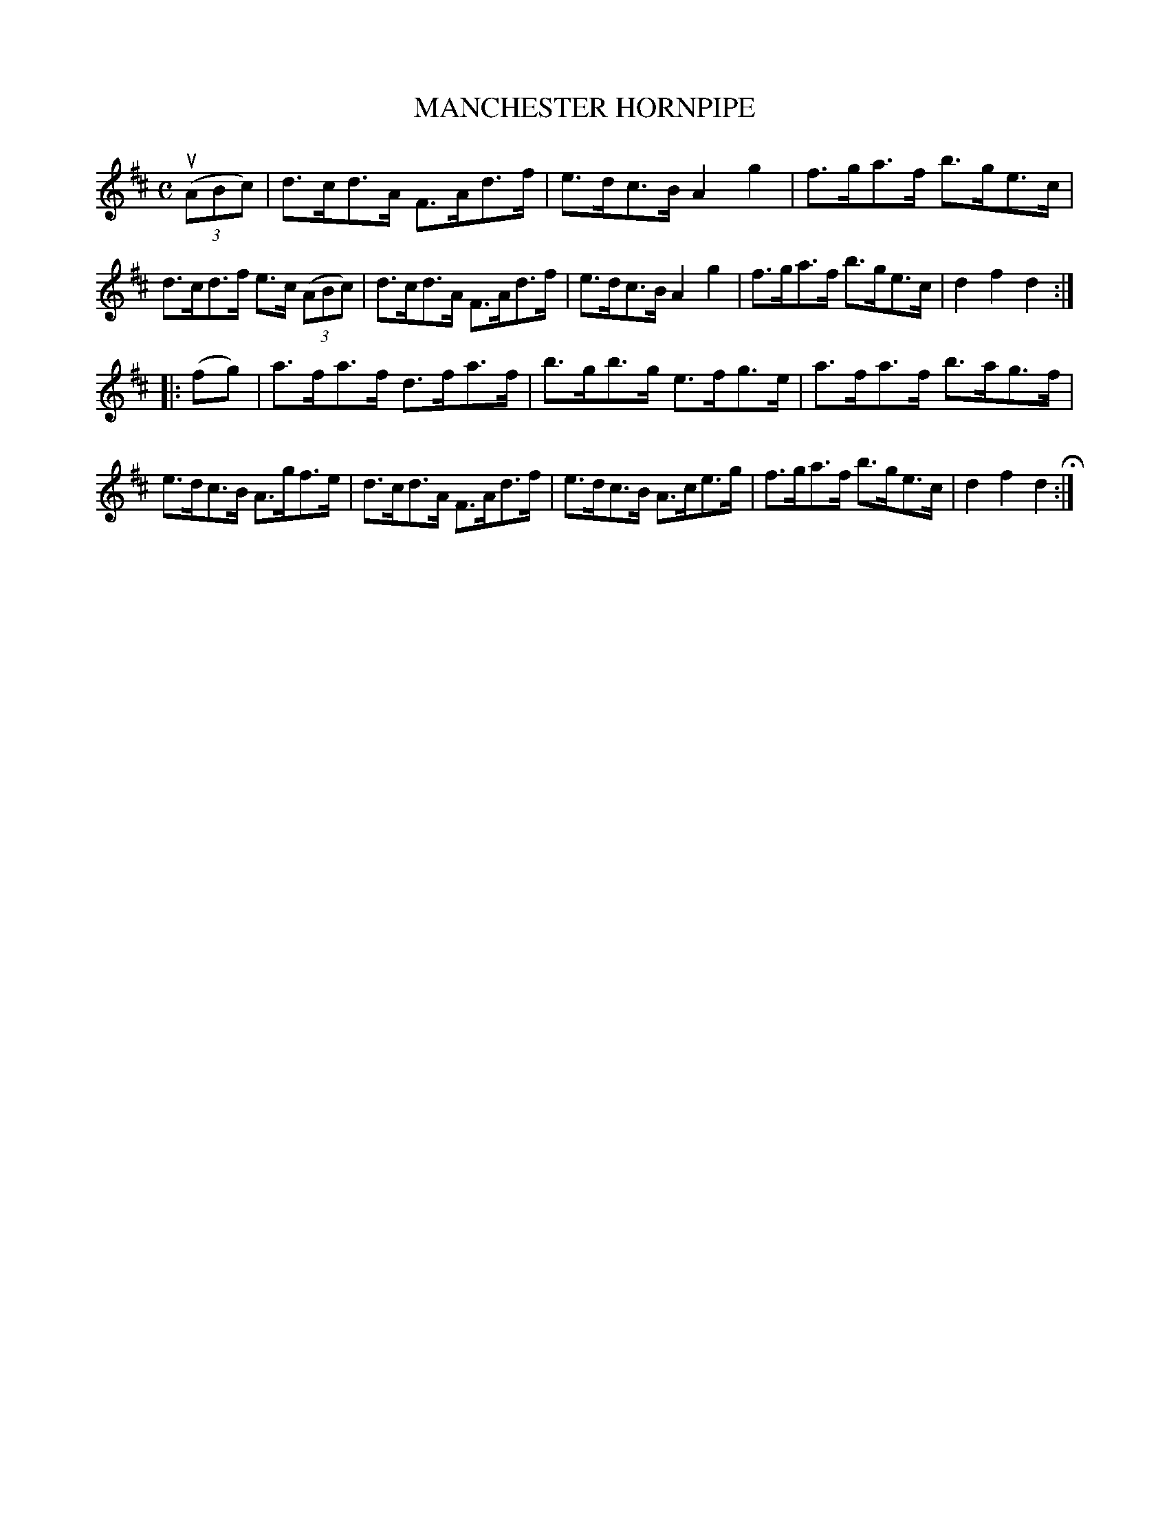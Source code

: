 X: 143111
T: MANCHESTER HORNPIPE
R:  Hornpipe.
%R: hornpipe
B: James Kerr "Merry Melodies" v.1 p.43 s.1 #11
Z: 2016 John Chambers <jc:trillian.mit.edu>
M: C
L: 1/8
K: D
(3(uABc) |\
d>cd>A F>Ad>f | e>dc>B A2g2 |\
f>ga>f b>ge>c | d>cd>f e>c (3(ABc) |\
d>cd>A F>Ad>f | e>dc>B A2g2 |\
f>ga>f b>ge>c | d2f2d2 :|
|: (fg) |\
a>fa>f d>fa>f | b>gb>g e>fg>e |\
a>fa>f b>ag>f | e>dc>B A>gf>e |\
d>cd>A F>Ad>f | e>dc>B A>ce>g |\
f>ga>f b>ge>c | d2f2d2 H:|
